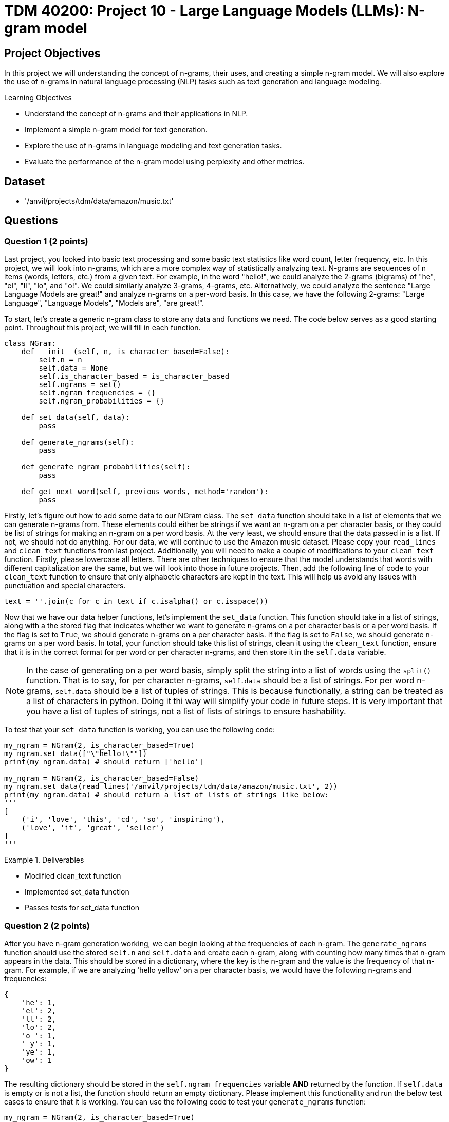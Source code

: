 = TDM 40200: Project 10 - Large Language Models (LLMs): N-gram model

== Project Objectives

In this project we will understanding the concept of n-grams, their uses, and creating a simple n-gram model. We will also explore the use of n-grams in natural language processing (NLP) tasks such as text generation and language modeling.

.Learning Objectives
****
- Understand the concept of n-grams and their applications in NLP.
- Implement a simple n-gram model for text generation.
- Explore the use of n-grams in language modeling and text generation tasks.
- Evaluate the performance of the n-gram model using perplexity and other metrics.
****

== Dataset
- '/anvil/projects/tdm/data/amazon/music.txt'

== Questions

=== Question 1 (2 points)

Last project, you looked into basic text processing and some basic text statistics like word count, letter frequency, etc. In this project, we will look into n-grams, which are a more complex way of statistically analyzing text. N-grams are sequences of n items (words, letters, etc.) from a given text. For example, in the word "hello!", we could analyze the 2-grams (bigrams) of "he", "el", "ll", "lo", and "o!". We could similarly analyze 3-grams, 4-grams, etc. Alternatively, we could analyze the sentence "Large Language Models are great!" and analyze n-grams on a per-word basis. In this case, we have the following 2-grams: "Large Language", "Language Models", "Models are", "are great!".

To start, let's create a generic n-gram class to store any data and functions we need. The code below serves as a good starting point. Throughout this project, we will fill in each function.

[source,python]
----
class NGram:
    def __init__(self, n, is_character_based=False):
        self.n = n
        self.data = None
        self.is_character_based = is_character_based
        self.ngrams = set()
        self.ngram_frequencies = {}
        self.ngram_probabilities = {}

    def set_data(self, data):
        pass

    def generate_ngrams(self):
        pass

    def generate_ngram_probabilities(self):
        pass

    def get_next_word(self, previous_words, method='random'):
        pass
----

Firstly, let's figure out how to add some data to our NGram class. The `set_data` function should take in a list of elements that we can generate n-grams from. These elements could either be strings if we want an n-gram on a per character basis, or they could be list of strings for making an n-gram on a per word basis. At the very least, we should ensure that the data passed in is a list. If not, we should not do anything. For our data, we will continue to use the Amazon music dataset. Please copy your `read_lines` and `clean_text` functions from last project. Additionally, you will need to make a couple of modifications to your `clean_text` function. Firstly, please lowercase all letters. There are other techniques to ensure that the model understands that words with different capitalization are the same, but we will look into those in future projects. Then, add the following line of code to your `clean_text` function to ensure that only alphabetic characters are kept in the text. This will help us avoid any issues with punctuation and special characters.
[source,python]
----
text = ''.join(c for c in text if c.isalpha() or c.isspace())
----

Now that we have our data helper functions, let's implement the `set_data` function. This function should take in a list of strings, along with a the stored flag that indicates whether we want to generate n-grams on a per character basis or a per word basis. If the flag is set to `True`, we should generate n-grams on a per character basis. If the flag is set to `False`, we should generate n-grams on a per word basis. In total, your function should take this list of strings, clean it using the `clean_text` function, ensure that it is in the correct format for per word or per character n-grams, and then store it in the `self.data` variable.

[NOTE]
====
In the case of generating on a per word basis, simply split the string into a list of words using the `split()` function. That is to say, for per character n-grams, `self.data` should be a list of strings. For per word n-grams, `self.data` should be a list of tuples of strings. This is because functionally, a string can be treated as a list of characters in python. Doing it thi way will simplify your code in future steps. It is very important that you have a list of tuples of strings, not a list of lists of strings to ensure hashability.
====

To test that your `set_data` function is working, you can use the following code:

[source,python]
----
my_ngram = NGram(2, is_character_based=True)
my_ngram.set_data(["\"hello!\""])
print(my_ngram.data) # should return ['hello']

my_ngram = NGram(2, is_character_based=False)
my_ngram.set_data(read_lines('/anvil/projects/tdm/data/amazon/music.txt', 2))
print(my_ngram.data) # should return a list of lists of strings like below:
'''
[
    ('i', 'love', 'this', 'cd', 'so', 'inspiring'),
    ('love', 'it', 'great', 'seller')
]
'''
----

.Deliverables
====
- Modified clean_text function
- Implemented set_data function
- Passes tests for set_data function
====

=== Question 2 (2 points)

After you have n-gram generation working, we can begin looking at the frequencies of each n-gram. The `generate_ngrams` function should use the stored `self.n` and `self.data` and create each n-gram, along with counting how many times that n-gram appears in the data. This should be stored in a dictionary, where the key is the n-gram and the value is the frequency of that n-gram. For example, if we are analyzing 'hello yellow' on a per character basis, we would have the following n-grams and frequencies:
```
{
    'he': 1,
    'el': 2,
    'll': 2,
    'lo': 2,
    'o ': 1,
    ' y': 1,
    'ye': 1,
    'ow': 1
}
```

The resulting dictionary should be stored in the `self.ngram_frequencies` variable **AND** returned by the function. If `self.data` is empty or is not a list, the function should return an empty dictionary. Please implement this functionality and run the below test cases to ensure that it is working. You can use the following code to test your `generate_ngrams` function:
[source,python]
----

my_ngram = NGram(2, is_character_based=True)
my_ngram.set_data(read_lines('/anvil/projects/tdm/data/amazon/music.txt', 1, 14))
print(my_ngram.generate_ngrams())

# Should return the following dictionary:
'''
{'ha': 3, 'ad': 1, 'd ': 3, ' t': 3, 'th': 4, 'hi': 2, 'is': 2, 's ': 5, ' a': 4, 'as': 1, 'an': 1, 'n ': 2, 'al': 2, 'lb': 1, 'bu': 1, 'um': 1, 'm ': 1, ' b': 1, 'ba': 1, 'ac': 1, 'ck': 1, 'k ': 1, ' i': 1, 'in': 1, 'he': 1, 'e ': 4, ' d': 1, 'da': 1, 'ay': 2, 'y ': 2, '  ': 1, ' h': 2, 'av': 2, 've': 3, 'lw': 1, 'wa': 1, 'ys': 1, ' e': 2, 'en': 2, 'nj': 1, 'jo': 1, 'oy': 1, 'ye': 1, 'ed': 1, ' k': 1, 'ki': 1, 'ie': 1, 'et': 1, 'h ': 1, ' g': 1, 'gr': 1, 're': 1, 'ee': 1, 'ns': 1, ' m': 1, 'mu': 1, 'us': 1, 'si': 1, 'ic': 1, 'c ': 1, 'ev': 1, 'er': 1, 'ry': 1, ' o': 1, 'on': 1, 'ne': 1, ' s': 1, 'sh': 1, 'ho': 1, 'ou': 1, 'ul': 1, 'ld': 1, ' c': 1, 'cd': 1}
'''

my_ngram = NGram(2, is_character_based=False)
my_ngram.set_data(read_lines('/anvil/projects/tdm/data/amazon/music.txt', 1, 14))
print(my_ngram.generate_ngrams())
----

.Deliverables
====
- Implemented generate_ngrams function
- Passes tests for generate_ngrams function
====

=== Question 3 (2 points)

Now that we how our n-grams and their frequencies, let's look at the probabilities of each n-gram. Our probability table will essentially be a nested dictionary, where the first key is n-1 part of the n-gram and it's value is another dictionary. In this second dictionary, each key is the last part of the n-gram and the value is the probability of that n-gram. For example, if we are analyzing 'hey help' on a per character basis with n=3, we would have the following n-grams and probabilities:
```
{
    'he': {'y': 0.5, 'l': 0.5},
    'ey': {' ': 1.0},
    'y ': {'h': 1.0},
    ' h': {'e': 1.0},
    'el': {'p': 1.0},
}
```

In the above example, half of the time after 'he' we see 'y' and half of the time we see 'l'. This is a very simple example, but it shows how we can use n-grams to predict the next word in a sequence. The `generate_ngram_probabilities` function should generate the n-gram frequencies by calling the `generate_ngrams` function and use the returned value to calculate the probabilities of each n-gram. This should be stored in the `self.ngram_probabilities` variable **AND** returned by the function. If `self.ngram_frequencies` is empty or is not a dictionary, the function should return an empty dictionary.


The following code should be used to test your `generate_ngram_probabilities` function:
[source,python]
----
my_ngram = NGram(3)
my_ngram.set_data(read_lines('/anvil/projects/tdm/data/amazon/music.txt', 5, 3), is_character_based=False)
my_ngram.generate_ngram_probabilities()
print(my_ngram.ngram_probabilities)

# Your output should be decently long. You should be able to find near the center the following:
# ('one', 'good'): {'album': 1.0}, ('good', 'album'): {'and': 0.5, 'because': 0.5}, ('album', 'and'): {'all': 1.0}
----

[NOTE]
====
This example shows that from the 5 given reviews, after 'one good' we see 'album' 100% of the time, after 'album and' we see 'all' 100% of the time, and after 'good album' we see 'and' 50% of the time and 'because' 50% of the time. Althought these numbers are very clean and there are a lot of 100% probabilities in your dataset, that is simply because we do not have a lot of data yet. Recall from project 1 just how much data modern LLMs are trained on. The more data we have, If you want to see a more realistic example, you can try using the `read_lines` function to read in 500 lines of data. You should see a much more diverse set of probabilities, however it will be a much longer output.
====

.Deliverables
====
- Implemented generate_ngram_probabilities function
- Passes tests for generate_ngram_probabilities function
====

=== Question 4 (2 points)

Now that we have our n-gram probabilities, we can finally try and use our n-gram model to generate some text. The `get_next_word` function should take in a string of previous words/letters and 'predict' the next word/letter in the sequence. This function can either be used in 'random', 'common', or 'uncommon' mode. In random mode, the function should use the probabilities in conjunction with np.random.choice to randomly select the next word/letter. In common mode, the function will select the most common next word/letter. In uncommon mode, the function will select the least common next word/letter. The function should return the next word/letter as a string. If `self.ngram_probabilities` is empty or is not a dictionary, the function should return an empty string.

[IMPORTANT]
====
Please assume that the input string will always be the same length as the n-gram size. For example, if we are using a 3-gram model, the input string should be 2 words long. If we are using a 4-gram model, the input string should be 3 words long. This is important because it will help us avoid any issues with the n-gram model not being able to find the correct n-gram in the dictionary. If the input string is not the same length as the n-gram size, the function should return an empty string. However, the input string will not be a list of strings for the n-gram word mode, so you will need to split the input string by whitespace.
====

Something that may be useful is an example of using np.random.choice with probabilities. Typically, you would provide just a list of items to choose from, and the random choice would assume a uniform probability distribution. However, if you want to provide a custom probability distribution, we can use the `p` parameter, which is a list of probabilities for each item in the list. For example, if we have a list of items `['a', 'b', 'c']` and we want to select one of them with the following probabilities: `{'a': 0.1, 'b': 0.3, 'c': 0.6}`, we can use the following code:
[source,python]
----
import numpy as np

np.random.choice(
    ['a', 'b', 'c'],
    p=[0.1, 0.3, 0.6]
)
----
A keen eye may notice that this is simply our `dictionary.keys()` as the first parameter and the `dictionary.values()` as the second parameter. 


Please implement the `get_next_word` function and run the following test cases to ensure that it is working. You can use the following code to test your `get_next_word` function:
[source,python]
----
import numpy as np
my_ngram = NGram(3, is_character_based=False)
my_ngram.set_data(read_lines('/anvil/projects/tdm/data/amazon/music.txt', 300, 50))
my_ngram.generate_ngram_probabilities()
np.random.seed(18)
print(my_ngram.get_next_word('is a', method='random')) # random word from the n-gram probabilities: truly
print(my_ngram.get_next_word('is a', method='random')) # random word from the n-gram probabilities: very
print(my_ngram.get_next_word('is a', method='random')) # random word from the n-gram probabilities: show

print(my_ngram.get_next_word('is a', method='common')) # most common word from the n-gram probabilities: great
print(my_ngram.get_next_word('is a', method='uncommon')) # least common word from the n-gram probabilities: masterpiece
----

.Deliverables
====
- Implemented get_next_word function
- Passes tests for get_next_word function
====

=== Question 5 (2 points)

One metric that is commonly used to evaluate the performance of n-gram models is the concept of perplexity. Perplexity is a measure of how well a probability distribution predicts a sample. In the context of n-gram models, perplexity is a measure of how well the model predicts the next word in a sequence. The lower the perplexity, the better the model is at predicting the next word.

We can calculate the perplexity of our n-gram model using the following formula:
```

perplexity = 2^(sum(-1/N * ln(P(w_i|w_1, w_2, ..., w_n-1))))
```

where:
- N is the number of words in the sequence
- P(w_i|w_1, w_2, ..., w_n-1) is the probability of the i-th word given the previous n-1 words
- ln is the natural logarithm

Essentially, we find perplexity by giving the model some string of text. for each n-gram within the text, we calculate the probability of our model generating that n-gram based on the previous n-1 words. We then take the log of that probability, sum all of those values, divide it by the number of words in the text, multiply it by negative 1, and finally take the exponential of that value. This will give us a single number that represents how well our model is able to predict the next word in the sequence. These values can range from 1 to infinity, with lower values indicating a better model. A value of 1 would indicate that the model is perfect and is able to predict the next word with 100% accuracy. A value of infinity would indicate that the model is unable to predict the next word at all.

For example, let's say we have a 3-gram model and input the following string:
'apples and bananas taste good'
We want to find the probability that our 3-gram model will predict `bananas` given the previous 2 words `apples and`, `taste` given the previous 2 words `and bananas`, and `good` given the previous 2 words `bananas taste`. Each of these probabilities is calculated using the probabilities we generated in step 3, then their natural log is taken, then they are multiplied by -1 and divided by the total number of words in our input string (5 words). Finally, we sum all of these values and take 2 to the power of that value. This will give us a single number that represents how well our model is able to predict the next word in the sequence.

To summarize what these values actually mean, a theoretical perfect model would have a perplexity of 1, where it has no doubts about what the next word in a sequence is. A higher perplexity indicates that the model is less certain about what the next word in a sequence is. This is not necessarily a bad things, as it shows that the model is able to generate a wider variety of text. 

Please implement the `get_perplexity` function and run the following test cases to ensure that it is working as expected. You can use the following code to test your `get_perplexity` function:

[source,python]
----
import numpy as np
my_ngram = NGram(3, is_character_based=False)
my_ngram.set_data(read_lines('/anvil/projects/tdm/data/amazon/music.txt', 10000))
my_ngram.generate_ngram_probabilities()
print(my_ngram.get_perplexity('is a great cd')) # 3.5325225511299707
print(my_ngram.get_perplexity('is a good cd')) # 5.9206199215324915
print(my_ngram.get_perplexity('is a bad cd')) # 10.575321821055631

print(my_ngram.get_perplexity('this music is a wonderful experience and i love it')) # 7.744547150097188
----

.Deliverables
====
- Implemented get_perplexity function
- Passes tests for get_perplexity function
====

== Submitting your Work

Once you have completed the questions, save your Jupyter notebook. You can then download the notebook and submit it to Gradescope.

.Items to submit
====
- firstname_lastname_project10.ipynb
====

[WARNING]
====
You _must_ double check your `.ipynb` after submitting it in gradescope. A _very_ common mistake is to assume that your `.ipynb` file has been rendered properly and contains your code, markdown, and code output even though it may not. **Please** take the time to double check your work. See https://the-examples-book.com/projects/submissions[here] for instructions on how to double check this.

You **will not** receive full credit if your `.ipynb` file does not contain all of the information you expect it to, or if it does not render properly in Gradescope. Please ask a TA if you need help with this.
====